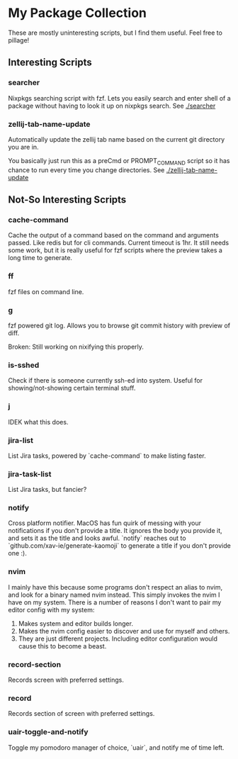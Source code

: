 * My Package Collection
  These are mostly uninteresting scripts, but I find them useful. Feel free to pillage!

** Interesting Scripts
*** searcher
    Nixpkgs searching script with fzf. Lets you easily search and enter shell of a package without having to look it up on nixpkgs search.
    See [[./searcher]]
*** zellij-tab-name-update
    Automatically update the zellij tab name based on the current git directory you are in.

    You basically just run this as a preCmd or PROMPT_COMMAND script so it has chance to run every time you change directories.
    See [[./zellij-tab-name-update]]
** Not-So Interesting Scripts
*** cache-command
    Cache the output of a command based on the command and arguments passed. Like redis but for cli commands. Current timeout is 1hr.
    It still needs some work, but it is really useful for fzf scripts where the preview takes a long time to generate.
*** ff
    fzf files on command line.
*** g
    fzf powered git log. Allows you to browse git commit history with preview of diff.

    Broken: Still working on nixifying this properly.
*** is-sshed
    Check if there is someone currently ssh-ed into system. Useful for showing/not-showing certain terminal stuff.
*** j
    IDEK what this does.
*** jira-list
    List Jira tasks, powered by `cache-command` to make listing faster.
*** jira-task-list
    List Jira tasks, but fancier?
*** notify
    Cross platform notifier. MacOS has fun quirk of messing with your notifications if you don't provide a title. It ignores the body you provide it, and sets it as the title and looks awful. `notify` reaches out to `github.com/xav-ie/generate-kaomoji` to generate a title if you don't provide one :).
*** nvim
    I mainly have this because some programs don't respect an alias to nvim, and look for a binary named nvim instead. This simply invokes the nvim I have on my system.
    There is a number of reasons I don't want to pair my editor config with my system:
    1. Makes system and editor builds longer.
    2. Makes the nvim config easier to discover and use for myself and others.
    3. They are just different projects. Including editor configuration would cause this to become a beast.
*** record-section
    Records screen with preferred settings.
*** record
    Records section of screen with preferred settings.
*** uair-toggle-and-notify
    Toggle my pomodoro manager of choice, `uair`, and notify me of time left.
